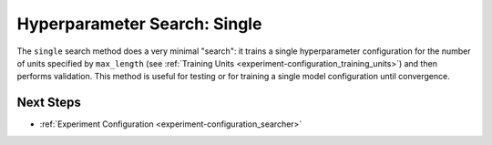 .. _topic-guides_hp-tuning-det_single:

###############################
 Hyperparameter Search: Single
###############################

The ``single`` search method does a very minimal "search": it trains a single hyperparameter
configuration for the number of units specified by ``max_length`` (see :ref:`Training Units
<experiment-configuration_training_units>`) and then performs validation. This method is useful for
testing or for training a single model configuration until convergence.

************
 Next Steps
************

-  :ref:`Experiment Configuration <experiment-configuration_searcher>`
